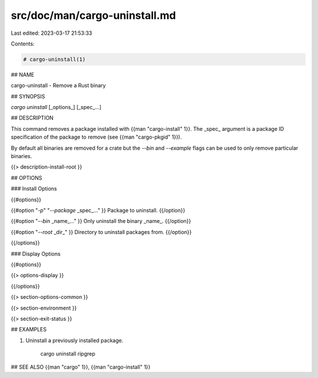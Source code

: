 src/doc/man/cargo-uninstall.md
==============================

Last edited: 2023-03-17 21:53:33

Contents:

.. code-block:: md

    # cargo-uninstall(1)

## NAME

cargo-uninstall - Remove a Rust binary

## SYNOPSIS

`cargo uninstall` [_options_] [_spec_...]

## DESCRIPTION

This command removes a package installed with {{man "cargo-install" 1}}. The _spec_
argument is a package ID specification of the package to remove (see
{{man "cargo-pkgid" 1}}).

By default all binaries are removed for a crate but the `--bin` and
`--example` flags can be used to only remove particular binaries.

{{> description-install-root }}

## OPTIONS

### Install Options

{{#options}}

{{#option "`-p`" "`--package` _spec_..." }}
Package to uninstall.
{{/option}}

{{#option "`--bin` _name_..." }}
Only uninstall the binary _name_.
{{/option}}

{{#option "`--root` _dir_" }}
Directory to uninstall packages from.
{{/option}}

{{/options}}

### Display Options

{{#options}}

{{> options-display }}

{{/options}}

{{> section-options-common }}

{{> section-environment }}

{{> section-exit-status }}

## EXAMPLES

1. Uninstall a previously installed package.

       cargo uninstall ripgrep

## SEE ALSO
{{man "cargo" 1}}, {{man "cargo-install" 1}}


